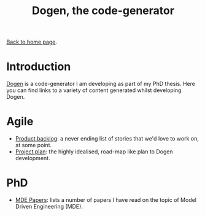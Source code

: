 #+title: Dogen, the code-generator
#+author: Marco Craveiro
#+options: num:nil author:nil toc:nil
#+bind: org-html-validation-link nil
#+HTML_HEAD: <link rel="stylesheet" href="../css/tufte.css" type="text/css" />

[[file:../index.org][Back to home page]].

* Introduction

[[https://github.com/MASD-Project/dogen][Dogen]] is a code-generator I am developing as part of my PhD
thesis. Here you can find links to a variety of content generated
whilst developing Dogen.

* Agile

- [[file:product_backlog.org][Product backlog]]: a never ending list of stories that we'd love to
  work on, at some point.
- [[file:project_plan.org][Project plan]]: the highly idealised, road-map like plan to Dogen
  development.

* PhD

- [[file:papers.org][MDE Papers]]: lists a number of papers I have read on the topic of
  Model Driven Engineering (MDE).

# Local Variables:
# org-html-validation-link: nil
# org-tufte-include-footnotes-at-bottom: t
# End:
